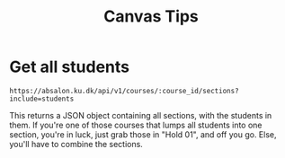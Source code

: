 #+TITLE: Canvas Tips

* Get all students

#+BEGIN_SRC
https://absalon.ku.dk/api/v1/courses/:course_id/sections?include=students
#+END_SRC

This returns a JSON object containing all sections, with the students in them.
If you're one of those courses that lumps all students into one section, you're
in luck, just grab those in "Hold 01", and off you go. Else, you'll have to
combine the sections.
